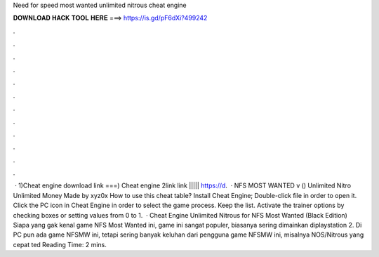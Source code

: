 Need for speed most wanted unlimited nitrous cheat engine

𝐃𝐎𝐖𝐍𝐋𝐎𝐀𝐃 𝐇𝐀𝐂𝐊 𝐓𝐎𝐎𝐋 𝐇𝐄𝐑𝐄 ===> https://is.gd/pF6dXi?499242

.

.

.

.

.

.

.

.

.

.

.

.

 · 1)Cheat engine download link ===) Cheat engine 2link link ||||| https://d.  · NFS MOST WANTED v () Unlimited Nitro Unlimited Money Made by xyz0x How to use this cheat table? Install Cheat Engine; Double-click  file in order to open it. Click the PC icon in Cheat Engine in order to select the game process. Keep the list. Activate the trainer options by checking boxes or setting values from 0 to 1.  · Cheat Engine Unlimited Nitrous for NFS Most Wanted (Black Edition) Siapa yang gak kenal game NFS Most Wanted ini, game ini sangat populer, biasanya sering dimainkan diplaystation 2. Di PC pun ada game NFSMW ini, tetapi sering banyak keluhan dari pengguna game NFSMW ini, misalnya NOS/Nitrous yang cepat ted Reading Time: 2 mins.
